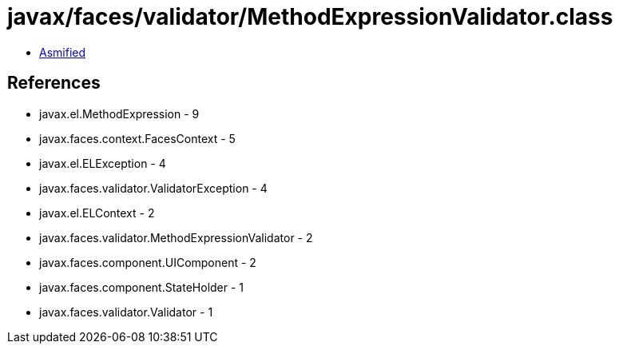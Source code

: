 = javax/faces/validator/MethodExpressionValidator.class

 - link:MethodExpressionValidator-asmified.java[Asmified]

== References

 - javax.el.MethodExpression - 9
 - javax.faces.context.FacesContext - 5
 - javax.el.ELException - 4
 - javax.faces.validator.ValidatorException - 4
 - javax.el.ELContext - 2
 - javax.faces.validator.MethodExpressionValidator - 2
 - javax.faces.component.UIComponent - 2
 - javax.faces.component.StateHolder - 1
 - javax.faces.validator.Validator - 1
